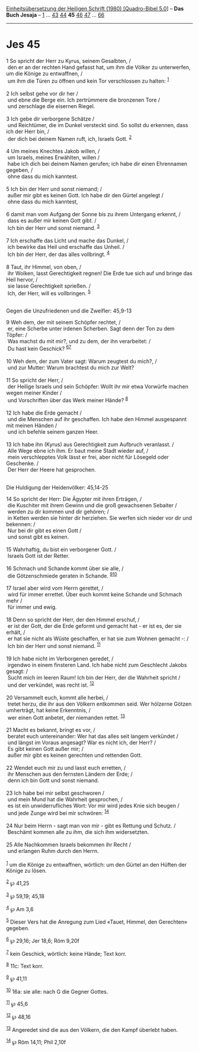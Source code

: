 :PROPERTIES:
:ID:       93fcde56-fc5b-407d-bcb8-fac84601903e
:END:
<<navbar>>
[[../index.html][Einheitsübersetzung der Heiligen Schrift (1980)
[Quadro-Bibel 5.0]]] -- *Das Buch Jesaja* -- [[file:Jes_1.html][1]] ...
[[file:Jes_43.html][43]] [[file:Jes_44.html][44]] *45*
[[file:Jes_46.html][46]] [[file:Jes_47.html][47]] ...
[[file:Jes_66.html][66]]

--------------

* Jes 45
  :PROPERTIES:
  :CUSTOM_ID: jes-45
  :END:

<<verses>>

<<v1>>
1 So spricht der Herr zu Kyrus, seinem Gesalbten, /\\
 den er an der rechten Hand gefasst hat, um ihm die Völker zu
unterwerfen, um die Könige zu entwaffnen, /\\
 um ihm die Türen zu öffnen und kein Tor verschlossen zu halten:
^{[[#fn1][1]]}\\
\\

<<v2>>
2 Ich selbst gehe vor dir her /\\
 und ebne die Berge ein. Ich zertrümmere die bronzenen Tore /\\
 und zerschlage die eisernen Riegel.\\
\\

<<v3>>
3 Ich gebe dir verborgene Schätze /\\
 und Reichtümer, die im Dunkel versteckt sind. So sollst du erkennen,
dass ich der Herr bin, /\\
 der dich bei deinem Namen ruft, ich, Israels Gott. ^{[[#fn2][2]]}\\
\\

<<v4>>
4 Um meines Knechtes Jakob willen, /\\
 um Israels, meines Erwählten, willen /\\
 habe ich dich bei deinem Namen gerufen; ich habe dir einen Ehrennamen
gegeben, /\\
 ohne dass du mich kanntest.\\
\\

<<v5>>
5 Ich bin der Herr und sonst niemand; /\\
 außer mir gibt es keinen Gott. Ich habe dir den Gürtel angelegt /\\
 ohne dass du mich kanntest,\\
\\

<<v6>>
6 damit man vom Aufgang der Sonne bis zu ihrem Untergang erkennt, /\\
 dass es außer mir keinen Gott gibt. /\\
 Ich bin der Herr und sonst niemand. ^{[[#fn3][3]]}\\
\\

<<v7>>
7 Ich erschaffe das Licht und mache das Dunkel, /\\
 ich bewirke das Heil und erschaffe das Unheil. /\\
 Ich bin der Herr, der das alles vollbringt. ^{[[#fn4][4]]}\\
\\

<<v8>>
8 Taut, ihr Himmel, von oben, /\\
 ihr Wolken, lasst Gerechtigkeit regnen! Die Erde tue sich auf und
bringe das Heil hervor, /\\
 sie lasse Gerechtigkeit sprießen. /\\
 Ich, der Herr, will es vollbringen. ^{[[#fn5][5]]}\\
\\

<<v9>>
**** Gegen die Unzufriedenen und die Zweifler: 45,9-13
     :PROPERTIES:
     :CUSTOM_ID: gegen-die-unzufriedenen-und-die-zweifler-459-13
     :END:
9 Weh dem, der mit seinem Schöpfer rechtet, /\\
 er, eine Scherbe unter irdenen Scherben. Sagt denn der Ton zu dem
Töpfer: /\\
 Was machst du mit mir?, und zu dem, der ihn verarbeitet: /\\
 Du hast kein Geschick? ^{[[#fn6][6]][[#fn7][7]]}\\
\\

<<v10>>
10 Weh dem, der zum Vater sagt: Warum zeugtest du mich?, /\\
 und zur Mutter: Warum brachtest du mich zur Welt?\\
\\

<<v11>>
11 So spricht der Herr, /\\
 der Heilige Israels und sein Schöpfer: Wollt ihr mir etwa Vorwürfe
machen wegen meiner Kinder /\\
 und Vorschriften über das Werk meiner Hände? ^{[[#fn8][8]]}\\
\\

<<v12>>
12 Ich habe die Erde gemacht /\\
 und die Menschen auf ihr geschaffen. Ich habe den Himmel ausgespannt
mit meinen Händen /\\
 und ich befehle seinem ganzen Heer.\\
\\

<<v13>>
13 Ich habe ihn (Kyrus) aus Gerechtigkeit zum Aufbruch veranlasst. /\\
 Alle Wege ebne ich ihm. Er baut meine Stadt wieder auf, /\\
 mein verschlepptes Volk lässt er frei, aber nicht für Lösegeld oder
Geschenke. /\\
 Der Herr der Heere hat gesprochen.\\
\\

<<v14>>
**** Die Huldigung der Heidenvölker: 45,14-25
     :PROPERTIES:
     :CUSTOM_ID: die-huldigung-der-heidenvölker-4514-25
     :END:
14 So spricht der Herr: Die Ägypter mit ihren Erträgen, /\\
 die Kuschiter mit ihrem Gewinn und die groß gewachsenen Sebaiter /\\
 werden zu dir kommen und dir gehören; /\\
 in Ketten werden sie hinter dir herziehen. Sie werfen sich nieder vor
dir und bekennen: /\\
 Nur bei dir gibt es einen Gott /\\
 und sonst gibt es keinen.\\
\\

<<v15>>
15 Wahrhaftig, du bist ein verborgener Gott. /\\
 Israels Gott ist der Retter.\\
\\

<<v16>>
16 Schmach und Schande kommt über sie alle, /\\
 die Götzenschmiede geraten in Schande. ^{[[#fn9][9]][[#fn10][10]]}\\
\\

<<v17>>
17 Israel aber wird vom Herrn gerettet, /\\
 wird für immer errettet. Über euch kommt keine Schande und Schmach mehr
/\\
 für immer und ewig.\\
\\

<<v18>>
18 Denn so spricht der Herr, der den Himmel erschuf, /\\
 er ist der Gott, der die Erde geformt und gemacht hat - er ist es, der
sie erhält, /\\
 er hat sie nicht als Wüste geschaffen, er hat sie zum Wohnen gemacht -:
/\\
 Ich bin der Herr und sonst niemand. ^{[[#fn11][11]]}\\
\\

<<v19>>
19 Ich habe nicht im Verborgenen geredet, /\\
 irgendwo in einem finsteren Land. Ich habe nicht zum Geschlecht Jakobs
gesagt: /\\
 Sucht mich im leeren Raum! Ich bin der Herr, der die Wahrheit spricht
/\\
 und der verkündet, was recht ist. ^{[[#fn12][12]]}\\
\\

<<v20>>
20 Versammelt euch, kommt alle herbei, /\\
 tretet herzu, die ihr aus den Völkern entkommen seid. Wer hölzerne
Götzen umherträgt, hat keine Erkenntnis, /\\
 wer einen Gott anbetet, der niemanden rettet. ^{[[#fn13][13]]}\\
\\

<<v21>>
21 Macht es bekannt, bringt es vor, /\\
 beratet euch untereinander: Wer hat das alles seit langem verkündet /\\
 und längst im Voraus angesagt? War es nicht ich, der Herr? /\\
 Es gibt keinen Gott außer mir; /\\
 außer mir gibt es keinen gerechten und rettenden Gott.\\
\\

<<v22>>
22 Wendet euch mir zu und lasst euch erretten, /\\
 ihr Menschen aus den fernsten Ländern der Erde; /\\
 denn ich bin Gott und sonst niemand.\\
\\

<<v23>>
23 Ich habe bei mir selbst geschworen /\\
 und mein Mund hat die Wahrheit gesprochen, /\\
 es ist ein unwiderrufliches Wort: Vor mir wird jedes Knie sich beugen
/\\
 und jede Zunge wird bei mir schwören: ^{[[#fn14][14]]}\\
\\

<<v24>>
24 Nur beim Herrn - sagt man von mir - gibt es Rettung und Schutz. /\\
 Beschämt kommen alle zu ihm, die sich ihm widersetzten.\\
\\

<<v25>>
25 Alle Nachkommen Israels bekommen ihr Recht /\\
 und erlangen Ruhm durch den Herrn.\\
\\

^{[[#fnm1][1]]} um die Könige zu entwaffnen, wörtlich: um den Gürtel an
den Hüften der Könige zu lösen.

^{[[#fnm2][2]]} ℘ 41,25

^{[[#fnm3][3]]} ℘ 59,19; 45,18

^{[[#fnm4][4]]} ℘ Am 3,6

^{[[#fnm5][5]]} Dieser Vers hat die Anregung zum Lied «Tauet, Himmel,
den Gerechten» gegeben.

^{[[#fnm6][6]]} ℘ 29,16; Jer 18,6; Röm 9,20f

^{[[#fnm7][7]]} kein Geschick, wörtlich: keine Hände; Text korr.

^{[[#fnm8][8]]} 11c: Text korr.

^{[[#fnm9][9]]} ℘ 41,11

^{[[#fnm10][10]]} 16a: sie alle: nach G die Gegner Gottes.

^{[[#fnm11][11]]} ℘ 45,6

^{[[#fnm12][12]]} ℘ 48,16

^{[[#fnm13][13]]} Angeredet sind die aus den Völkern, die den Kampf
überlebt haben.

^{[[#fnm14][14]]} ℘ Röm 14,11; Phil 2,10f
